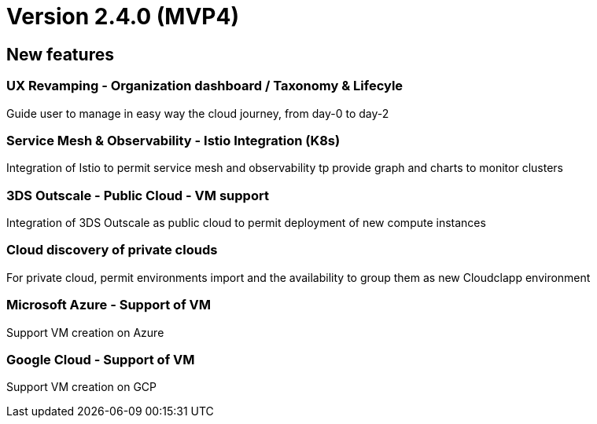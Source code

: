 
= Version 2.4.0 (MVP4)
ifdef::env-github,env-browser[:outfilesuffix: .adoc]

== New features

=== UX Revamping - Organization dashboard / Taxonomy & Lifecyle
Guide user to manage in easy way the cloud journey, from day-0 to day-2

=== Service Mesh & Observability - Istio Integration (K8s)
Integration of Istio to permit service mesh and observability tp provide graph and charts to monitor clusters

=== 3DS Outscale - Public Cloud - VM support
Integration of 3DS Outscale as public cloud to permit deployment of new compute instances

=== Cloud discovery of private clouds
For private cloud, permit environments import and the availability to group them as new Cloudclapp environment

=== Microsoft Azure - Support of VM
Support VM creation on Azure

=== Google Cloud - Support of VM
Support VM creation on GCP
